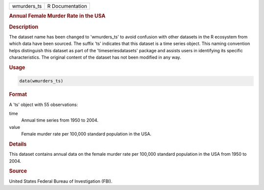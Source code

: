 .. container::

   .. container::

      =========== ===============
      wmurders_ts R Documentation
      =========== ===============

      .. rubric:: Annual Female Murder Rate in the USA
         :name: annual-female-murder-rate-in-the-usa

      .. rubric:: Description
         :name: description

      The dataset name has been changed to 'wmurders_ts' to avoid
      confusion with other datasets in the R ecosystem from which data
      have been sourced. The suffix 'ts' indicates that this dataset is
      a time series object. This naming convention helps distinguish
      this dataset as part of the 'timeseriesdatasets' package and
      assists users in identifying its specific characteristics. The
      original content of the dataset has not been modified in any way.

      .. rubric:: Usage
         :name: usage

      .. code:: R

         data(wmurders_ts)

      .. rubric:: Format
         :name: format

      A 'ts' object with 55 observations:

      time
         Annual time series from 1950 to 2004.

      value
         Female murder rate per 100,000 standard population in the USA.

      .. rubric:: Details
         :name: details

      This dataset contains annual data on the female murder rate per
      100,000 standard population in the USA from 1950 to 2004.

      .. rubric:: Source
         :name: source

      United States Federal Bureau of Investigation (FBI).
